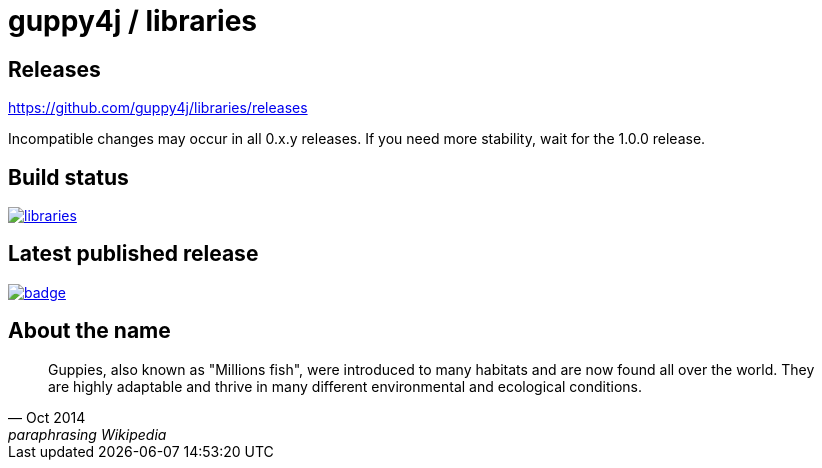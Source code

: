 = guppy4j / libraries

== Releases

https://github.com/guppy4j/libraries/releases

Incompatible changes may occur in all 0.x.y releases.
If you need more stability, wait for the 1.0.0 release.

== Build status

image:https://travis-ci.org/guppy4j/libraries.svg?branch=master[
link="https://travis-ci.org/guppy4j/libraries"]

== Latest published release

image:https://maven-badges.herokuapp.com/maven-central/org.guppy4j/libraries/badge.svg[
link="https://maven-badges.herokuapp.com/maven-central/org.guppy4j/libraries"]

== About the name

[quote, Oct 2014, paraphrasing Wikipedia]
____
Guppies, also known as "Millions fish", were introduced to many habitats and are now found all over the world. 
They are highly adaptable and thrive in many different environmental and ecological conditions. 
____
